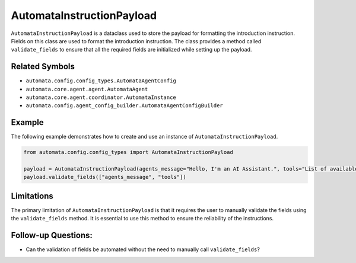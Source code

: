 AutomataInstructionPayload
==========================

``AutomataInstructionPayload`` is a dataclass used to store the payload
for formatting the introduction instruction. Fields on this class are
used to format the introduction instruction. The class provides a method
called ``validate_fields`` to ensure that all the required fields are
initialized while setting up the payload.

Related Symbols
---------------

-  ``automata.config.config_types.AutomataAgentConfig``
-  ``automata.core.agent.agent.AutomataAgent``
-  ``automata.core.agent.coordinator.AutomataInstance``
-  ``automata.config.agent_config_builder.AutomataAgentConfigBuilder``

Example
-------

The following example demonstrates how to create and use an instance of
``AutomataInstructionPayload``.

.. code:: python

   from automata.config.config_types import AutomataInstructionPayload

   payload = AutomataInstructionPayload(agents_message="Hello, I'm an AI Assistant.", tools="List of available tools")
   payload.validate_fields(["agents_message", "tools"])

Limitations
-----------

The primary limitation of ``AutomataInstructionPayload`` is that it
requires the user to manually validate the fields using the
``validate_fields`` method. It is essential to use this method to ensure
the reliability of the instructions.

Follow-up Questions:
--------------------

-  Can the validation of fields be automated without the need to
   manually call ``validate_fields``?
